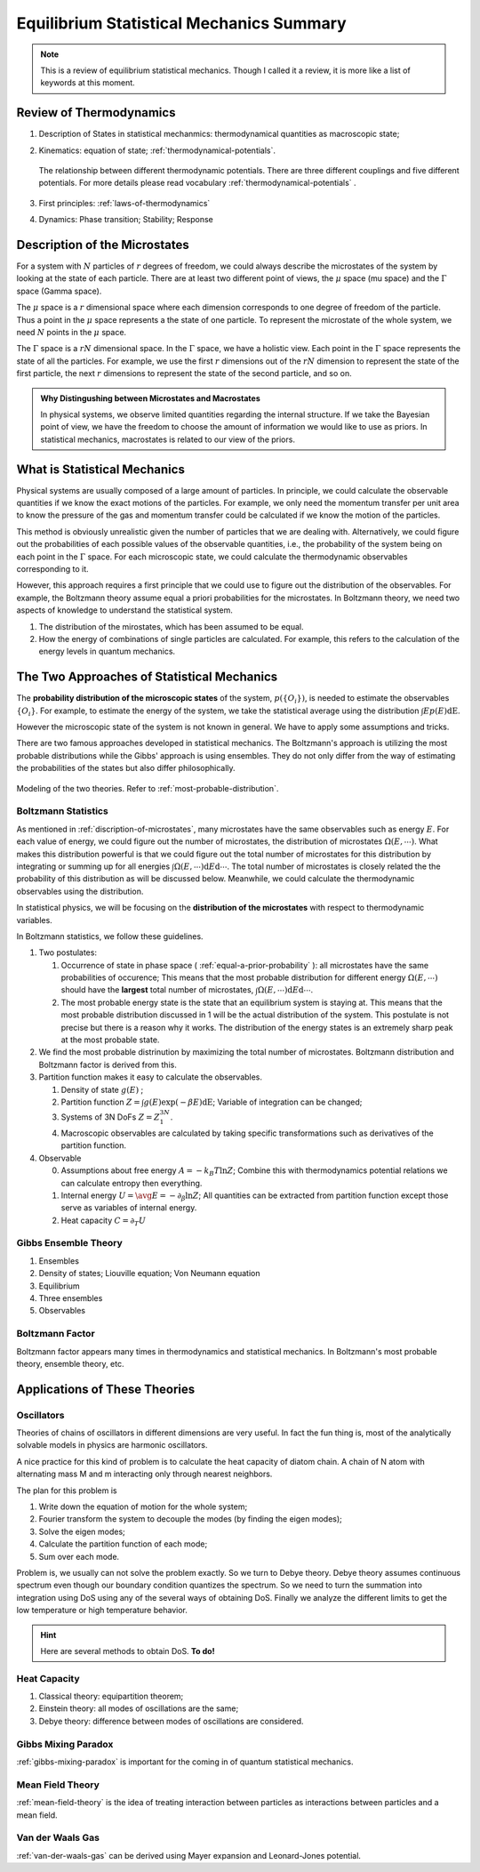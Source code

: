 Equilibrium Statistical Mechanics Summary
================================================

.. note::
   This is a review of equilibrium statistical mechanics. Though I called it a review, it is more like a list of keywords at this moment.


Review of Thermodynamics
--------------------------------------------------

1. Description of States in statistical mechanmics: thermodynamical quantities as macroscopic state;
2. Kinematics: equation of state; :ref:`thermodynamical-potentials`.

   .. figure:: ../vocabulary/images/thermodynamicPotentials.png
      :align: center
      :width: 100%

      The relationship between different thermodynamic potentials. There are three different couplings and five different potentials. For more details please read vocabulary :ref:`thermodynamical-potentials` .

3. First principles: :ref:`laws-of-thermodynamics`
4. Dynamics: Phase transition; Stability; Response


.. _mu-space-and-gamma-space:
.. _discription-of-microstates:

Description of the Microstates
--------------------------------------

.. index:: mu Space, Gamma Space

For a system with :math:`N` particles of :math:`r` degrees of freedom, we could always describe the microstates of the system by looking at the state of each particle. There are at least two different point of views, the :math:`\mu` space (mu space) and the :math:`\Gamma` space (Gamma space).

The :math:`\mu` space is a :math:`r` dimensional space where each dimension corresponds to one degree of freedom of the particle. Thus a point in the :math:`\mu` space represents a the state of one particle. To represent the microstate of the whole system, we need :math:`N` points in the :math:`\mu` space.

The :math:`\Gamma` space is a :math:`rN` dimensional space. In the :math:`\Gamma` space, we have a holistic view. Each point in the :math:`\Gamma` space represents the state of all the particles. For example, we use the first :math:`r` dimensions out of the :math:`rN` dimension to represent the state of the first particle, the next :math:`r` dimensions to represent the state of the second particle, and so on.



.. admonition:: Why Distingushing between Microstates and Macrostates
   :class: toggle

   In physical systems, we observe limited quantities regarding the internal structure. If we take the Bayesian point of view, we have the freedom to choose the amount of information we would like to use as priors. In statistical mechanics, macrostates is related to our view of the priors.

.. _what-is-statistical-mechanics:

What is Statistical Mechanics
--------------------------------------

Physical systems are usually composed of a large amount of particles. In principle, we could calculate the observable quantities if we know the exact motions of the particles. For example, we only need the momentum transfer per unit area to know the pressure of the gas and momentum transfer could be calculated if we know the motion of the particles.

This method is obviously unrealistic given the number of particles that we are dealing with. Alternatively, we could figure out the probabilities of each possible values of the observable quantities, i.e., the probability of the system being on each point in the :math:`\Gamma` space. For each microscopic state, we could calculate the thermodynamic observables corresponding to it.

However, this approach requires a first principle that we could use to figure out the distribution of the observables. For example, the Boltzmann theory assume equal a priori probabilities for the microstates. In Boltzmann theory, we need two aspects of knowledge to understand the statistical system.

1. The distribution of the mirostates, which has been assumed to be equal.
2. How the energy of combinations of single particles are calculated. For example, this refers to the calculation of the energy levels in quantum mechanics.


The Two Approaches of Statistical Mechanics
---------------------------------------------

The **probability distribution of the microscopic states**  of the system, :math:`p(\{O_i\})`, is needed to estimate the observables :math:`\{O_i\}`. For example, to estimate the energy of the system, we take the statistical average using the distribution :math:`\int E p(E) \mathrm dE`.

However the microscopic state of the system is not known in general. We have to apply some assumptions and tricks.

There are two famous approaches developed in statistical mechanics. The Boltzmann's approach is utilizing the most probable distributions while the Gibbs' approach is using ensembles. They do not only differ from the way of estimating the probabilities of the states but also differ philosophically.


.. figure:: images/BoltzmannVSGibbs.png
   :align: center
   :width: 100%

   Modeling of the two theories. Refer to :ref:`most-probable-distribution`.

.. _summary-boltzmann-statistics:

Boltzmann Statistics
~~~~~~~~~~~~~~~~~~~~~~~

As mentioned in :ref:`discription-of-microstates`, many microstates have the same observables such as energy :math:`E`. For each value of energy, we could figure out the number of microstates, the distribution of microstates :math:`\Omega(E, \cdots)`. What makes this distribution powerful is that we could figure out the total number of microstates for this distribution by integrating or summing up for all energies :math:`\int \Omega(E, \cdots) \mathrm d E \mathrm d\cdots`. The total number of microstates is closely related the the probability of this distribution as will be discussed below. Meanwhile, we could calculate the thermodynamic observables using the distribution.

In statistical physics, we will be focusing on the **distribution of the microstates** with respect to thermodynamic variables.

In Boltzmann statistics, we follow these guidelines.

1. Two postulates:

   1. Occurrence of state in phase space ( :ref:`equal-a-prior-probability` ): all microstates have the same probabilities of occurence; This means that the most probable distribution for different energy :math:`\Omega(E, \cdots)` should have the **largest** total number of microstates, :math:`\int \Omega(E, \cdots) \mathrm d E \mathrm d\cdots`.
   2. The most probable energy state is the state that an equilibrium system is staying at. This means that the most probable distribution discussed in 1 will be the actual distribution of the system. This postulate is not precise but there is a reason why it works. The distribution of the energy states is an extremely sharp peak at the most probable state.

2. We find the most probable distrinution by maximizing the total number of microstates. Boltzmann distribution and Boltzmann factor is derived from this.
3. Partition function makes it easy to calculate the observables.

   1. Density of state :math:`g(E)` ;
   2. Partition function :math:`Z = \int g(E) \exp(-\beta E) \mathrm dE`; Variable of integration can be changed;
   3. Systems of 3N DoFs :math:`Z = Z_1^{3N}`.
   4. Macroscopic observables are calculated by taking specific transformations such as derivatives of the partition function.

4. Observable

   0. Assumptions about free energy :math:`A = - k_B T\ln Z`; Combine this with thermodynamics potential relations we can calculate entropy then everything.
   1. Internal energy :math:`U = \avg{E} = - \partial_\beta \ln Z`; All quantities can be extracted from partition function except those serve as variables of internal energy.
   2. Heat capacity :math:`C = \partial_T U`



Gibbs Ensemble Theory
~~~~~~~~~~~~~~~~~~~~~~~~~


1. Ensembles
2. Density of states; Liouville equation; Von Neumann equation
3. Equilibrium
4. Three ensembles
5. Observables


Boltzmann Factor
~~~~~~~~~~~~~~~~~~~~~~~~~~~

Boltzmann factor appears many times in thermodynamics and statistical mechanics. In Boltzmann's most probable theory, ensemble theory, etc.

Applications of These Theories
-------------------------------

Oscillators
~~~~~~~~~~~~~~~~~~

Theories of chains of oscillators in different dimensions are very useful. In fact the fun thing is, most of the analytically solvable models in physics are harmonic oscillators.

A nice practice for this kind of problem is to calculate the heat capacity of diatom chain. A chain of N atom with alternating mass M and m interacting only through nearest neighbors.

The plan for this problem is

1. Write down the equation of motion for the whole system;
2. Fourier transform the system to decouple the modes (by finding the eigen modes);
3. Solve the eigen modes;
4. Calculate the partition function of each mode;
5. Sum over each mode.

Problem is, we usually can not solve the problem exactly. So we turn to Debye theory. Debye theory assumes continuous spectrum even though our boundary condition quantizes the spectrum. So we need to turn the summation into integration using DoS using any of the several ways of obtaining DoS. Finally we analyze the different limits to get the low temperature or high temperature behavior.



.. hint::
   Here are several methods to obtain DoS. **To do!**




Heat Capacity
~~~~~~~~~~~~~~

1. Classical theory: equipartition theorem;
2. Einstein theory: all modes of oscillations are the same;
3. Debye theory: difference between modes of oscillations are considered.


Gibbs Mixing Paradox
~~~~~~~~~~~~~~~~~~~~~

:ref:`gibbs-mixing-paradox` is important for the coming in of quantum statistical mechanics.



Mean Field Theory
~~~~~~~~~~~~~~~~~~

:ref:`mean-field-theory` is the idea of treating interaction between particles as interactions between particles and a mean field.



Van der Waals Gas
~~~~~~~~~~~~~~~~~~

:ref:`van-der-waals-gas` can be derived using Mayer expansion and Leonard-Jones potential.
